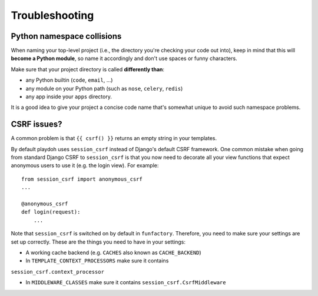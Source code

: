 ===============
Troubleshooting
===============

Python namespace collisions
---------------------------

When naming your top-level project (i.e., the directory you're checking
your code out into), keep in mind that this will **become a Python module**,
so name it accordingly and don't use spaces or funny characters.

Make sure that your project directory is called **differently than**:

* any Python builtin (``code``, ``email``, ...)
* any module on your Python path (such as ``nose``, ``celery``, ``redis``)
* any app inside your ``apps`` directory.

It is a good idea to give your project a concise code name that's somewhat
unique to avoid such namespace problems.

CSRF issues?
------------

A common problem is that ``{{ csrf() }}`` returns an empty string in your 
templates.

By default playdoh uses ``session_csrf`` instead of Django's default CSRF 
framework. One common mistake when going from standard Django CSRF to 
``session_csrf`` is that you now need to decorate all your view functions
that expect anonymous users to use it (e.g. the login view). For example::

    from session_csrf import anonymous_csrf
    ...
    
    @anonymous_csrf
    def login(request):
        ...

Note that ``session_csrf`` is switched on by default in ``funfactory``. 
Therefore, you need to make sure your settings are set up correctly. 
These are the things you need to have in your settings:

* A working cache backend (e.g. ``CACHES`` also known as ``CACHE_BACKEND``)

* In ``TEMPLATE_CONTEXT_PROCESSORS`` make sure it contains 
``session_csrf.context_processor``

* In ``MIDDLEWARE_CLASSES`` make sure it contains ``session_csrf.CsrfMiddleware``

.. see also::
   
   * https://github.com/mozilla/django-session-csrf/blob/master/session_csrf/__init__.py
   * https://github.com/django/django/blob/master/django/template/defaulttags.py#L40